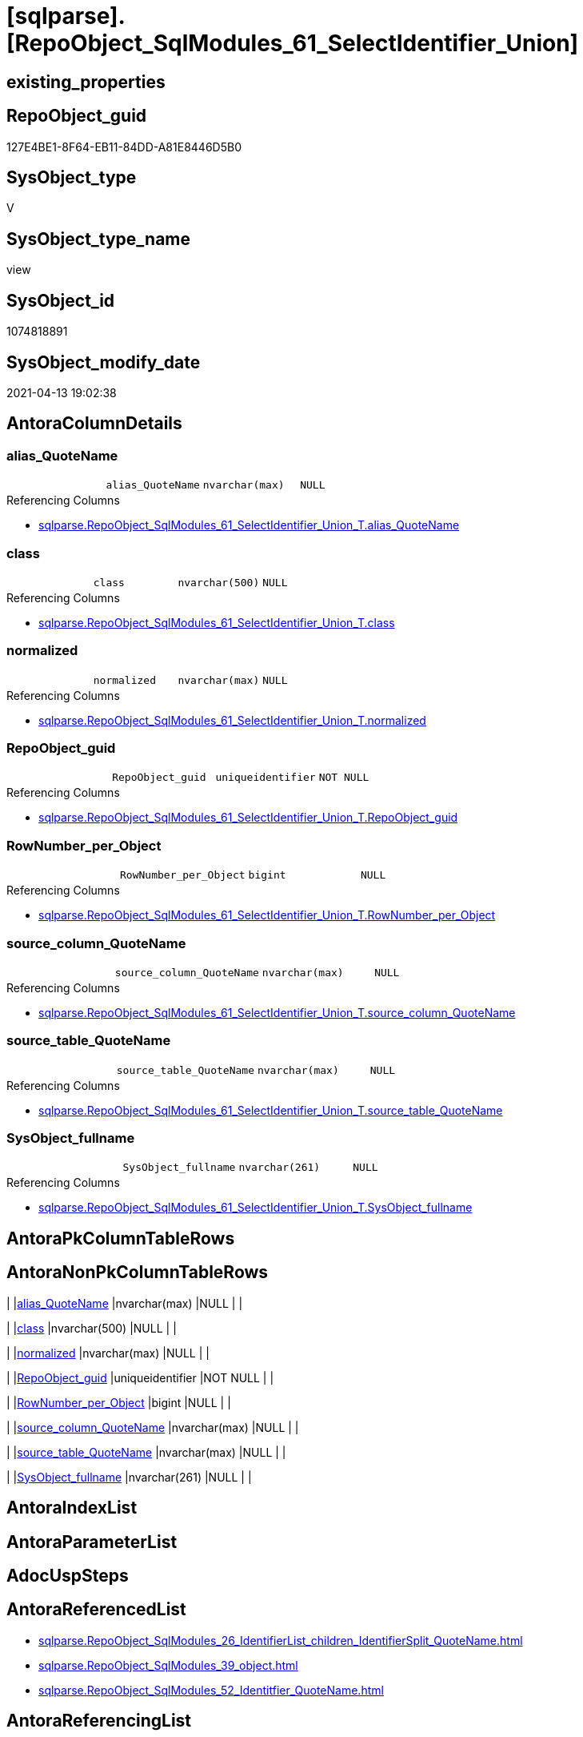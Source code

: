 = [sqlparse].[RepoObject_SqlModules_61_SelectIdentifier_Union]

== existing_properties

// tag::existing_properties[]
:ExistsProperty--antorareferencedlist:
:ExistsProperty--antorareferencinglist:
:ExistsProperty--referencedobjectlist:
:ExistsProperty--sql_modules_definition:
:ExistsProperty--FK:
:ExistsProperty--Columns:
// end::existing_properties[]

== RepoObject_guid

// tag::RepoObject_guid[]
127E4BE1-8F64-EB11-84DD-A81E8446D5B0
// end::RepoObject_guid[]

== SysObject_type

// tag::SysObject_type[]
V 
// end::SysObject_type[]

== SysObject_type_name

// tag::SysObject_type_name[]
view
// end::SysObject_type_name[]

== SysObject_id

// tag::SysObject_id[]
1074818891
// end::SysObject_id[]

== SysObject_modify_date

// tag::SysObject_modify_date[]
2021-04-13 19:02:38
// end::SysObject_modify_date[]

== AntoraColumnDetails

// tag::AntoraColumnDetails[]
[[column-alias_QuoteName]]
=== alias_QuoteName

[cols="d,m,m,m,m,d"]
|===
|
|alias_QuoteName
|nvarchar(max)
|NULL
|
|
|===

.Referencing Columns
--
* xref:sqlparse.RepoObject_SqlModules_61_SelectIdentifier_Union_T.adoc#column-alias_QuoteName[sqlparse.RepoObject_SqlModules_61_SelectIdentifier_Union_T.alias_QuoteName]
--


[[column-class]]
=== class

[cols="d,m,m,m,m,d"]
|===
|
|class
|nvarchar(500)
|NULL
|
|
|===

.Referencing Columns
--
* xref:sqlparse.RepoObject_SqlModules_61_SelectIdentifier_Union_T.adoc#column-class[sqlparse.RepoObject_SqlModules_61_SelectIdentifier_Union_T.class]
--


[[column-normalized]]
=== normalized

[cols="d,m,m,m,m,d"]
|===
|
|normalized
|nvarchar(max)
|NULL
|
|
|===

.Referencing Columns
--
* xref:sqlparse.RepoObject_SqlModules_61_SelectIdentifier_Union_T.adoc#column-normalized[sqlparse.RepoObject_SqlModules_61_SelectIdentifier_Union_T.normalized]
--


[[column-RepoObject_guid]]
=== RepoObject_guid

[cols="d,m,m,m,m,d"]
|===
|
|RepoObject_guid
|uniqueidentifier
|NOT NULL
|
|
|===

.Referencing Columns
--
* xref:sqlparse.RepoObject_SqlModules_61_SelectIdentifier_Union_T.adoc#column-RepoObject_guid[sqlparse.RepoObject_SqlModules_61_SelectIdentifier_Union_T.RepoObject_guid]
--


[[column-RowNumber_per_Object]]
=== RowNumber_per_Object

[cols="d,m,m,m,m,d"]
|===
|
|RowNumber_per_Object
|bigint
|NULL
|
|
|===

.Referencing Columns
--
* xref:sqlparse.RepoObject_SqlModules_61_SelectIdentifier_Union_T.adoc#column-RowNumber_per_Object[sqlparse.RepoObject_SqlModules_61_SelectIdentifier_Union_T.RowNumber_per_Object]
--


[[column-source_column_QuoteName]]
=== source_column_QuoteName

[cols="d,m,m,m,m,d"]
|===
|
|source_column_QuoteName
|nvarchar(max)
|NULL
|
|
|===

.Referencing Columns
--
* xref:sqlparse.RepoObject_SqlModules_61_SelectIdentifier_Union_T.adoc#column-source_column_QuoteName[sqlparse.RepoObject_SqlModules_61_SelectIdentifier_Union_T.source_column_QuoteName]
--


[[column-source_table_QuoteName]]
=== source_table_QuoteName

[cols="d,m,m,m,m,d"]
|===
|
|source_table_QuoteName
|nvarchar(max)
|NULL
|
|
|===

.Referencing Columns
--
* xref:sqlparse.RepoObject_SqlModules_61_SelectIdentifier_Union_T.adoc#column-source_table_QuoteName[sqlparse.RepoObject_SqlModules_61_SelectIdentifier_Union_T.source_table_QuoteName]
--


[[column-SysObject_fullname]]
=== SysObject_fullname

[cols="d,m,m,m,m,d"]
|===
|
|SysObject_fullname
|nvarchar(261)
|NULL
|
|
|===

.Referencing Columns
--
* xref:sqlparse.RepoObject_SqlModules_61_SelectIdentifier_Union_T.adoc#column-SysObject_fullname[sqlparse.RepoObject_SqlModules_61_SelectIdentifier_Union_T.SysObject_fullname]
--


// end::AntoraColumnDetails[]

== AntoraPkColumnTableRows

// tag::AntoraPkColumnTableRows[]








// end::AntoraPkColumnTableRows[]

== AntoraNonPkColumnTableRows

// tag::AntoraNonPkColumnTableRows[]
|
|<<column-alias_QuoteName>>
|nvarchar(max)
|NULL
|
|

|
|<<column-class>>
|nvarchar(500)
|NULL
|
|

|
|<<column-normalized>>
|nvarchar(max)
|NULL
|
|

|
|<<column-RepoObject_guid>>
|uniqueidentifier
|NOT NULL
|
|

|
|<<column-RowNumber_per_Object>>
|bigint
|NULL
|
|

|
|<<column-source_column_QuoteName>>
|nvarchar(max)
|NULL
|
|

|
|<<column-source_table_QuoteName>>
|nvarchar(max)
|NULL
|
|

|
|<<column-SysObject_fullname>>
|nvarchar(261)
|NULL
|
|

// end::AntoraNonPkColumnTableRows[]

== AntoraIndexList

// tag::AntoraIndexList[]

// end::AntoraIndexList[]

== AntoraParameterList

// tag::AntoraParameterList[]

// end::AntoraParameterList[]

== AdocUspSteps

// tag::adocuspsteps[]

// end::adocuspsteps[]


== AntoraReferencedList

// tag::antorareferencedlist[]
* xref:sqlparse.RepoObject_SqlModules_26_IdentifierList_children_IdentifierSplit_QuoteName.adoc[]
* xref:sqlparse.RepoObject_SqlModules_39_object.adoc[]
* xref:sqlparse.RepoObject_SqlModules_52_Identitfier_QuoteName.adoc[]
// end::antorareferencedlist[]


== AntoraReferencingList

// tag::antorareferencinglist[]
* xref:sqlparse.RepoObject_SqlModules_61_SelectIdentifier_Union_T.adoc[]
* xref:sqlparse.usp_PERSIST_RepoObject_SqlModules_61_SelectIdentifier_Union_T.adoc[]
// end::antorareferencinglist[]


== exampleUsage

// tag::exampleusage[]

// end::exampleusage[]


== exampleUsage_2

// tag::exampleusage_2[]

// end::exampleusage_2[]


== exampleWrong_Usage

// tag::examplewrong_usage[]

// end::examplewrong_usage[]


== has_execution_plan_issue

// tag::has_execution_plan_issue[]

// end::has_execution_plan_issue[]


== has_get_referenced_issue

// tag::has_get_referenced_issue[]

// end::has_get_referenced_issue[]


== has_history

// tag::has_history[]

// end::has_history[]


== has_history_columns

// tag::has_history_columns[]

// end::has_history_columns[]


== is_persistence

// tag::is_persistence[]

// end::is_persistence[]


== is_persistence_check_duplicate_per_pk

// tag::is_persistence_check_duplicate_per_pk[]

// end::is_persistence_check_duplicate_per_pk[]


== is_persistence_check_for_empty_source

// tag::is_persistence_check_for_empty_source[]

// end::is_persistence_check_for_empty_source[]


== is_persistence_delete_changed

// tag::is_persistence_delete_changed[]

// end::is_persistence_delete_changed[]


== is_persistence_delete_missing

// tag::is_persistence_delete_missing[]

// end::is_persistence_delete_missing[]


== is_persistence_insert

// tag::is_persistence_insert[]

// end::is_persistence_insert[]


== is_persistence_truncate

// tag::is_persistence_truncate[]

// end::is_persistence_truncate[]


== is_persistence_update_changed

// tag::is_persistence_update_changed[]

// end::is_persistence_update_changed[]


== is_repo_managed

// tag::is_repo_managed[]

// end::is_repo_managed[]


== microsoft_database_tools_support

// tag::microsoft_database_tools_support[]

// end::microsoft_database_tools_support[]


== MS_Description

// tag::ms_description[]

// end::ms_description[]


== persistence_source_RepoObject_fullname

// tag::persistence_source_repoobject_fullname[]

// end::persistence_source_repoobject_fullname[]


== persistence_source_RepoObject_fullname2

// tag::persistence_source_repoobject_fullname2[]

// end::persistence_source_repoobject_fullname2[]


== persistence_source_RepoObject_guid

// tag::persistence_source_repoobject_guid[]

// end::persistence_source_repoobject_guid[]


== persistence_source_RepoObject_xref

// tag::persistence_source_repoobject_xref[]

// end::persistence_source_repoobject_xref[]


== pk_index_guid

// tag::pk_index_guid[]

// end::pk_index_guid[]


== pk_IndexPatternColumnDatatype

// tag::pk_indexpatterncolumndatatype[]

// end::pk_indexpatterncolumndatatype[]


== pk_IndexPatternColumnName

// tag::pk_indexpatterncolumnname[]

// end::pk_indexpatterncolumnname[]


== pk_IndexSemanticGroup

// tag::pk_indexsemanticgroup[]

// end::pk_indexsemanticgroup[]


== ReferencedObjectList

// tag::referencedobjectlist[]
* [sqlparse].[RepoObject_SqlModules_26_IdentifierList_children_IdentifierSplit_QuoteName]
* [sqlparse].[RepoObject_SqlModules_39_object]
* [sqlparse].[RepoObject_SqlModules_52_Identitfier_QuoteName]
// end::referencedobjectlist[]


== usp_persistence_RepoObject_guid

// tag::usp_persistence_repoobject_guid[]

// end::usp_persistence_repoobject_guid[]


== UspParameters

// tag::uspparameters[]

// end::uspparameters[]


== sql_modules_definition

// tag::sql_modules_definition[]
[source,sql]
----
Create View [sqlparse].RepoObject_SqlModules_61_SelectIdentifier_Union
As
Select
    T1.RepoObject_guid
  , T1.SysObject_fullname
  --can be empty, this is fine in case of only one source table in FROM, but it could be also OK in case of unique name within multiple source tables
  , T1.source_table_QuoteName
  , T1.source_column_QuoteName
  , alias_QuoteName = T1.source_column_QuoteName
  , T1.RowNumber_per_Object
  , T1.class
  , T1.normalized
From
    [sqlparse].RepoObject_SqlModules_52_Identitfier_QuoteName As T1
    --only SELECT Identifier before FROM
    Inner Join
        [sqlparse].RepoObject_SqlModules_39_object            As T39
            On
            T39.RepoObject_guid        = T1.RepoObject_guid
            And T39.Min_RowNumber_From = T1.RowNumber_per_Object + 1
Where
    Not T1.source_column_QuoteName Is Null
Union All
Select
    T26.RepoObject_guid
  , T26.SysObject_fullname
  --can be empty, this is fine in case of only one source table in FROM, but it could be also OK in case of unique name within multiple source tables
  , source_table_QuoteName  = T26.Identifier_source_table_QuoteName
  , source_column_QuoteName = T26.Identifier_source_column_QuoteName
  , alias_QuoteName         = T26.Identifier_alias_QuoteName
  , T26.RowNumber_per_Object
  , T26.class
  , T26.normalized
From
    [sqlparse].RepoObject_SqlModules_26_IdentifierList_children_IdentifierSplit_QuoteName As T26
    Inner Join
        [sqlparse].RepoObject_SqlModules_39_object                                        As T39
            On
            T26.RepoObject_guid          = T39.RepoObject_guid
            --only default views where SELECT is the 5th element in view definition
            And T39.is_5_select          = 1
            --only SELECT IdentifierList after SELECT (5)
            And T26.RowNumber_per_Object > 5
            --only SELECT IdentifierList before FROM
            And T39.Min_RowNumber_From   > T26.RowNumber_per_Object
--source column should exist (it will not exist in case of calculations, functions, ...)
Where
    Not T26.Identifier_source_column_QuoteName Is Null;

----
// end::sql_modules_definition[]


